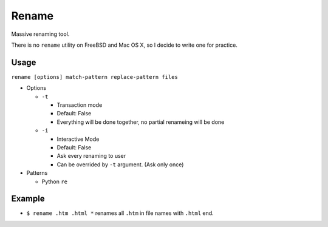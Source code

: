 ======
Rename
======

Massive renaming tool.

There is no ``rename`` utility on FreeBSD and Mac OS X, so I decide to write one for practice.

Usage
-----

``rename [options] match-pattern replace-pattern files``

* Options

  - ``-t``

    + Transaction mode
    + Default: False
    + Everything will be done together, no partial renameing will be done

  - ``-i``

    + Interactive Mode
    + Default: False
    + Ask every renaming to user
    + Can be overrided by ``-t`` argument. (Ask only once)

* Patterns

  - Python ``re``

Example
-------

* ``$ rename .htm .html *`` renames all ``.htm`` in file names with ``.html`` end.

